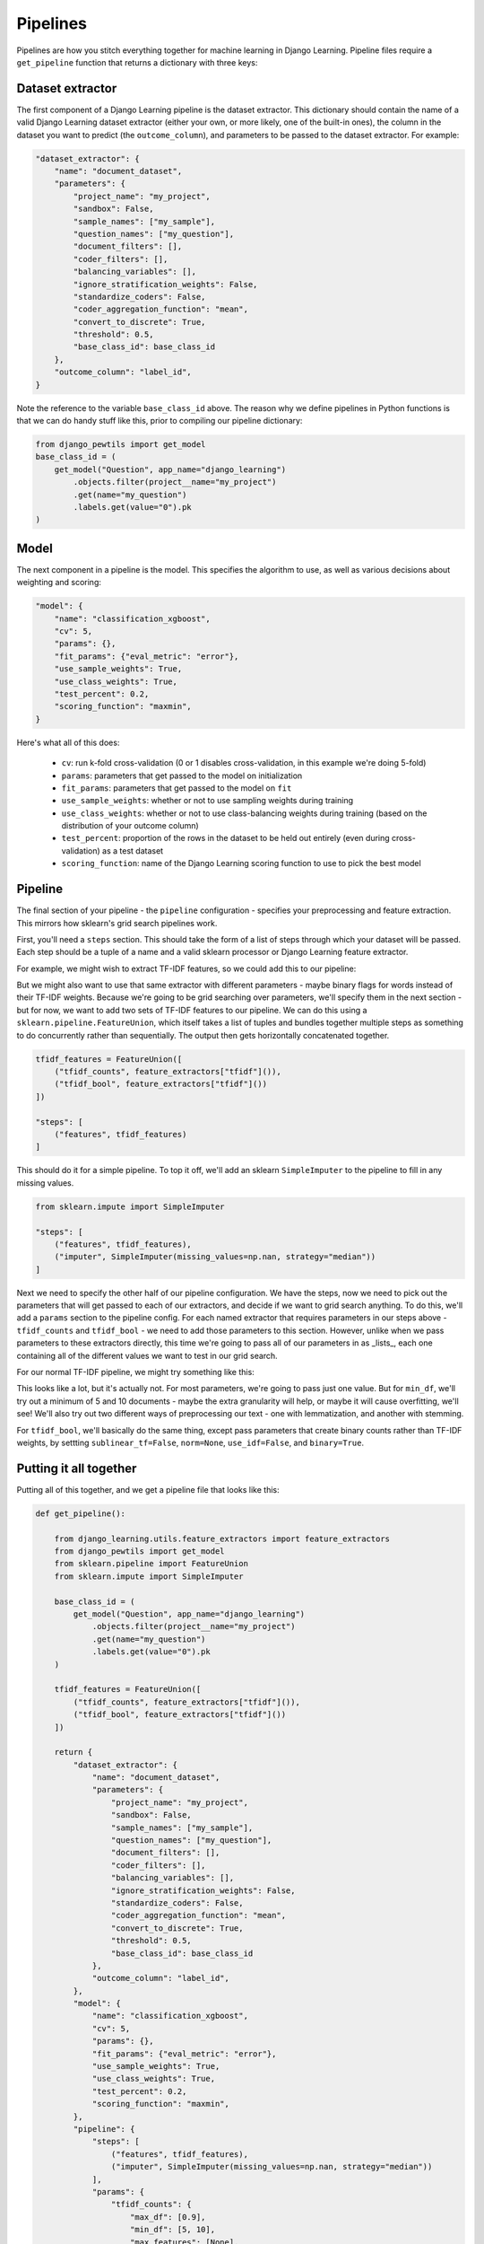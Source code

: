 Pipelines
==========

Pipelines are how you stitch everything together for machine learning in Django Learning.
Pipeline files require a ``get_pipeline`` function that returns a dictionary with three keys:

Dataset extractor
-----------------

The first component of a Django Learning pipeline is the dataset extractor. This dictionary should contain the
name of a valid Django Learning dataset extractor (either your own, or more likely, one of the built-in ones),
the column in the dataset you want to predict (the ``outcome_column``), and parameters to be passed to the
dataset extractor. For example:

.. code:: python

    "dataset_extractor": {
        "name": "document_dataset",
        "parameters": {
            "project_name": "my_project",
            "sandbox": False,
            "sample_names": ["my_sample"],
            "question_names": ["my_question"],
            "document_filters": [],
            "coder_filters": [],
            "balancing_variables": [],
            "ignore_stratification_weights": False,
            "standardize_coders": False,
            "coder_aggregation_function": "mean",
            "convert_to_discrete": True,
            "threshold": 0.5,
            "base_class_id": base_class_id
        },
        "outcome_column": "label_id",
    }

Note the reference to the variable ``base_class_id`` above. The reason why we define pipelines in Python functions is
that we can do handy stuff like this, prior to compiling our pipeline dictionary:

.. code:: python

    from django_pewtils import get_model
    base_class_id = (
        get_model("Question", app_name="django_learning")
            .objects.filter(project__name="my_project")
            .get(name="my_question")
            .labels.get(value="0").pk
    )



Model
-----------------

The next component in a pipeline is the model. This specifies the algorithm to use, as well as various decisions about
weighting and scoring:

.. code:: python

    "model": {
        "name": "classification_xgboost",
        "cv": 5,
        "params": {},
        "fit_params": {"eval_metric": "error"},
        "use_sample_weights": True,
        "use_class_weights": True,
        "test_percent": 0.2,
        "scoring_function": "maxmin",
    }

Here's what all of this does:

    * ``cv``: run k-fold cross-validation (0 or 1 disables cross-validation, in this example we're doing 5-fold)
    * ``params``: parameters that get passed to the model on initialization
    * ``fit_params``: parameters that get passed to the model on ``fit``
    * ``use_sample_weights``: whether or not to use sampling weights during training
    * ``use_class_weights``: whether or not to use class-balancing weights during training (based on the distribution of your outcome column)
    * ``test_percent``: proportion of the rows in the dataset to be held out entirely (even during cross-validation) as a test dataset
    * ``scoring_function``: name of the Django Learning scoring function to use to pick the best model

Pipeline
-----------------

The final section of your pipeline - the ``pipeline`` configuration - specifies your preprocessing and feature
extraction. This mirrors how sklearn's grid search pipelines work.

First, you'll need a ``steps`` section. This should take the form of a list of steps through which your dataset will
be passed. Each step should be a tuple of a name and a valid sklearn processor or Django Learning feature extractor.

For example, we might wish to extract TF-IDF features, so we could add this to our pipeline:

.. code:: python
    "steps": [
        ("tfidf", feature_extractors["tfidf"]())
    ]

But we might also want to use that same extractor with different parameters - maybe binary flags for words instead
of their TF-IDF weights. Because we're going to be grid searching over parameters, we'll specify them in the next
section - but for now, we want to add two sets of TF-IDF features to our pipeline. We can do this using a
``sklearn.pipeline.FeatureUnion``, which itself takes a list of tuples and bundles together multiple steps as
something to do concurrently rather than sequentially. The output then gets horizontally concatenated together.

.. code:: python

    tfidf_features = FeatureUnion([
        ("tfidf_counts", feature_extractors["tfidf"]()),
        ("tfidf_bool", feature_extractors["tfidf"]())
    ])

    "steps": [
        ("features", tfidf_features)
    ]

This should do it for a simple pipeline. To top it off, we'll add an sklearn ``SimpleImputer`` to the pipeline to
fill in any missing values.

.. code:: python

    from sklearn.impute import SimpleImputer

    "steps": [
        ("features", tfidf_features),
        ("imputer", SimpleImputer(missing_values=np.nan, strategy="median"))
    ]

Next we need to specify the other half of our pipeline configuration. We have the steps, now we need to pick out
the parameters that will get passed to each of our extractors, and decide if we want to grid search anything. To do this,
we'll add a ``params`` section to the pipeline config. For each named extractor that requires parameters in our steps
above - ``tfidf_counts`` and ``tfidf_bool`` - we need to add those parameters to this section. However, unlike when
we pass parameters to these extractors directly, this time we're going to pass all of our parameters in as _lists_,
each one containing all of the different values we want to test in our grid search.

For our normal TF-IDF pipeline, we might try something like this:

.. code: python

    "tfidf_counts": {
        "max_df": [0.9],
        "min_df": [5, 10],
        "max_features": [None],
        "ngram_range": [[1, 4]],
        "use_idf": [True],
        "norm": ["l2"],
        "binary": [False],
        "sublinear_tf": [True],
        "preprocessors": [
            [("clean_text", {"process_method": "lemmatize", "stopword_sets": ["english"})]
            [("clean_text", {"process_method": "stem", "stopword_sets": ["english"})]
        ],
    }

This looks like a lot, but it's actually not. For most parameters, we're going to pass just one value. But for
``min_df``, we'll try out a minimum of 5 and 10 documents - maybe the extra granularity will help, or maybe it will
cause overfitting, we'll see!  We'll also try out two different ways of preprocessing our text - one with lemmatization,
and another with stemming.

For ``tfidf_bool``, we'll basically do the same thing, except pass parameters that create binary counts rather than
TF-IDF weights, by settting ``sublinear_tf=False``, ``norm=None``, ``use_idf=False``, and ``binary=True``.

Putting it all together
----------------------------------

Putting all of this together, and we get a pipeline file that looks like this:

.. code:: python

    def get_pipeline():

        from django_learning.utils.feature_extractors import feature_extractors
        from django_pewtils import get_model
        from sklearn.pipeline import FeatureUnion
        from sklearn.impute import SimpleImputer

        base_class_id = (
            get_model("Question", app_name="django_learning")
                .objects.filter(project__name="my_project")
                .get(name="my_question")
                .labels.get(value="0").pk
        )

        tfidf_features = FeatureUnion([
            ("tfidf_counts", feature_extractors["tfidf"]()),
            ("tfidf_bool", feature_extractors["tfidf"]())
        ])

        return {
            "dataset_extractor": {
                "name": "document_dataset",
                "parameters": {
                    "project_name": "my_project",
                    "sandbox": False,
                    "sample_names": ["my_sample"],
                    "question_names": ["my_question"],
                    "document_filters": [],
                    "coder_filters": [],
                    "balancing_variables": [],
                    "ignore_stratification_weights": False,
                    "standardize_coders": False,
                    "coder_aggregation_function": "mean",
                    "convert_to_discrete": True,
                    "threshold": 0.5,
                    "base_class_id": base_class_id
                },
                "outcome_column": "label_id",
            },
            "model": {
                "name": "classification_xgboost",
                "cv": 5,
                "params": {},
                "fit_params": {"eval_metric": "error"},
                "use_sample_weights": True,
                "use_class_weights": True,
                "test_percent": 0.2,
                "scoring_function": "maxmin",
            },
            "pipeline": {
                "steps": [
                    ("features", tfidf_features),
                    ("imputer", SimpleImputer(missing_values=np.nan, strategy="median"))
                ],
                "params": {
                    "tfidf_counts": {
                        "max_df": [0.9],
                        "min_df": [5, 10],
                        "max_features": [None],
                        "ngram_range": [[1, 4]],
                        "use_idf": [True],
                        "norm": ["l2"],
                        "binary": [False],
                        "sublinear_tf": [True],
                        "preprocessors": [
                            [("clean_text", {"process_method": "lemmatize", "stopword_sets": ["english"})]
                            [("clean_text", {"process_method": "stem", "stopword_sets": ["english"})]
                        ],
                    },
                    "tfidf_bool": {
                        "max_df": [0.9],
                        "min_df": [5, 10],
                        "max_features": [None],
                        "ngram_range": [[1, 4]],
                        "use_idf": [False],
                        "norm": [None],
                        "binary": [True],
                        "sublinear_tf": [False],
                        "preprocessors": [
                            [("clean_text", {"process_method": "lemmatize", "stopword_sets": ["english"})]
                            [("clean_text", {"process_method": "stem", "stopword_sets": ["english"})]
                        ],
                    }
                },
            },
        }


Using separate test datasets
---------------------------------------------------

You can also specify a separate test dataset by adding dataset extractor configuration to an additional
``test_dataset_extractor`` key in your pipeline. By default, test datasets are held-out as a proportion of your primary
dataset using the ``test_percent`` parameter (see the Model section above), but if you set the test percent to zero and
add a ``test_dataset_extractor`` to your pipeline, Django Learning will use that instead.